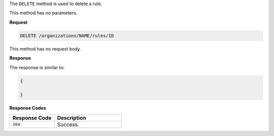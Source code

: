 .. The contents of this file are included in multiple topics.
.. This file should not be changed in a way that hinders its ability to appear in multiple documentation sets.

The ``DELETE`` method is used to delete a rule.

This method has no parameters.

**Request**

.. code-block:: xml

   DELETE /organizations/NAME/rules/ID

This method has no request body.
   
**Response**

The response is similar to:

.. code-block:: javascript

   {
     
   }

**Response Codes**

.. list-table::
   :widths: 200 300
   :header-rows: 1

   * - Response Code
     - Description
   * - ``204``
     - Success.
